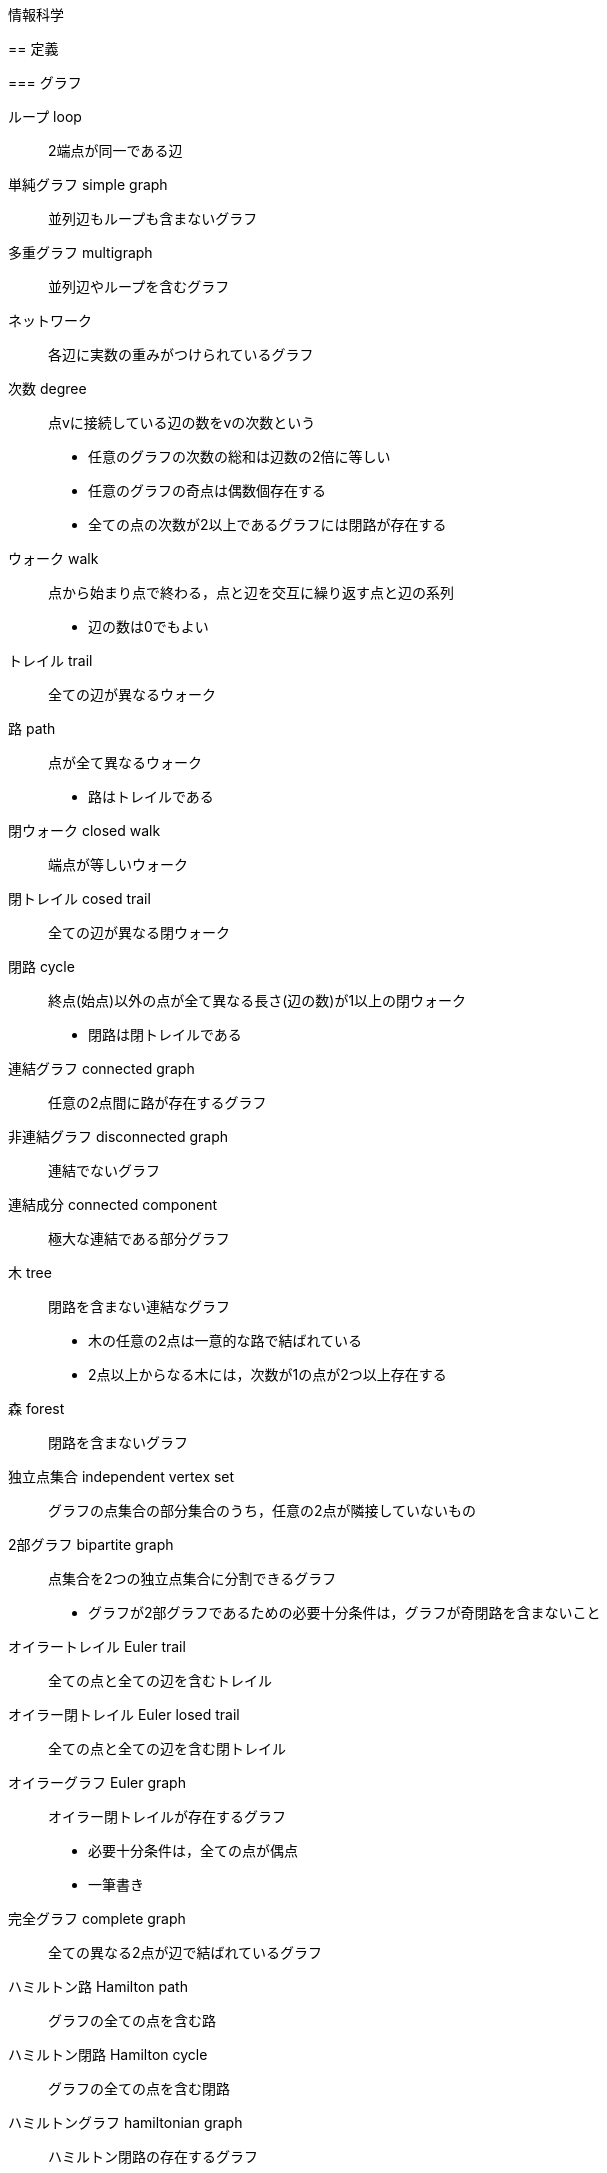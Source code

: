 情報科学
========

== 定義

=== グラフ

ループ loop::
2端点が同一である辺

単純グラフ simple graph::
並列辺もループも含まないグラフ

多重グラフ multigraph::
並列辺やループを含むグラフ

ネットワーク::
各辺に実数の重みがつけられているグラフ

次数 degree::
点vに接続している辺の数をvの次数という
* 任意のグラフの次数の総和は辺数の2倍に等しい
* 任意のグラフの奇点は偶数個存在する
* 全ての点の次数が2以上であるグラフには閉路が存在する

ウォーク walk::
点から始まり点で終わる，点と辺を交互に繰り返す点と辺の系列
* 辺の数は0でもよい

トレイル trail::
全ての辺が異なるウォーク

路 path::
点が全て異なるウォーク
* 路はトレイルである

閉ウォーク closed walk::
端点が等しいウォーク

閉トレイル cosed trail::
全ての辺が異なる閉ウォーク

閉路 cycle::
終点(始点)以外の点が全て異なる長さ(辺の数)が1以上の閉ウォーク
* 閉路は閉トレイルである

連結グラフ connected graph::
任意の2点間に路が存在するグラフ

非連結グラフ disconnected graph::
連結でないグラフ

連結成分 connected component::
極大な連結である部分グラフ

木 tree::
閉路を含まない連結なグラフ
* 木の任意の2点は一意的な路で結ばれている
* 2点以上からなる木には，次数が1の点が2つ以上存在する

森 forest::
閉路を含まないグラフ

独立点集合 independent vertex set::
グラフの点集合の部分集合のうち，任意の2点が隣接していないもの

2部グラフ bipartite graph::
点集合を2つの独立点集合に分割できるグラフ
* グラフが2部グラフであるための必要十分条件は，グラフが奇閉路を含まないこと

オイラートレイル Euler trail::
全ての点と全ての辺を含むトレイル

オイラー閉トレイル Euler losed trail::
全ての点と全ての辺を含む閉トレイル

オイラーグラフ Euler graph::
オイラー閉トレイルが存在するグラフ
* 必要十分条件は，全ての点が偶点
* 一筆書き

完全グラフ complete graph::
全ての異なる2点が辺で結ばれているグラフ

ハミルトン路 Hamilton path::
グラフの全ての点を含む路

ハミルトン閉路 Hamilton cycle::
グラフの全ての点を含む閉路

ハミルトングラフ hamiltonian graph::
ハミルトン閉路の存在するグラフ
* 必要十分条件となる特徴づけは知られていない
* 巡回セールスマン問題を解けば，ハミルトングラフ判定が可能

=== アルゴリズム

判定問題::
答えが「Yes」あるいは「No」である問題

探索問題::
判定問題の答えが「Yes」である証拠を示す問題

最適化問題::
判定問題に関連するある値を最適化する問題

多項式時間アルゴリズム::
時間計算量が多項式オーダであるアルゴリズム

決定性アルゴリズム::
入力によって動作が一意に定まるアルゴリズム

非決定性アルゴリズム::
入力によって動作が一意に定まらないアルゴリズム
* 答えがYesであるとき，動作の中に少なくとも1つYesと出力する動作が存在する
* 答えがNoであるとき，全ての動作においてNoと出力する

P問題 (P(polynomial)-problem)::
その問題を解く決定性の多項式時間アルゴリズムが存在する判定問題

NP問題 (NP(nondeterministic polynomial)-problem)::
その問題を解く非決定性の多項式時間アルゴリズムが存在する判定問題

NP完全である問題::
NP問題であり，任意のNP問題からの多項式還元が存在する問題
* NP完全である判定問題は任意のNP問題よりも易しくはない
* P≠NPならば，NP完全である問題を解く多項式アルゴリズムは存在しない

NP困難な問題::
付随する判定問題がNP完全である探索問題，あるいは最適化問題

